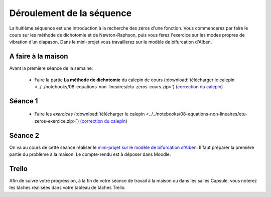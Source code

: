 ==========================
Déroulement de la séquence
==========================

La huitième séquence est une introduction à la recherche des zéros d'une fonction. Vous commencerez par faire
le cours sur les méthode de dichotomie et de Newton-Raphson, puis vous ferez l'exercice sur les modes propres de vibration d’un diapason.
Dans le mini-projet vous travaillerez sur le modèle de bifurcation d'Alben.

A faire à la maison
-------------------

Avant la première séance de la semaine:

  - Faire la partie **La méthode de dichotomie** du calepin de cours (:download:`télécharger le calepin <../../notebooks/08-equations-non-lineaires/etu-zeros-cours.zip>`) (`correction du calepin`__)

__ ../../notebooks/08-equations-non-lineaires/zeros-cours.ipynb

Séance 1
--------
  - Faire les *exercices*  (:download:`télécharger le calepin <../../notebooks/08-equations-non-lineaires/etu-zeros-exercice.zip>`) (`correction du calepin`__)

__ ../../notebooks/08-equations-non-lineaires/zeros-exercice.ipynb

Séance 2
--------
On va au cours de cette séance réaliser le `mini-projet sur le modèle de bifurcation d'Alben`__.
Il faut préparer la première partie du problème à la maison.
Le compte-rendu est à déposer dans Moodle.

__ ../../notebooks/08-equations-non-lineaires/projet-alben.ipynb

Trello
------
Afin de suivre votre progression, à la fin de votre séance de travail à la maison ou dans les salles Capsule,
vous noterez les tâches réalisées dans votre tableau de tâches Trello.
